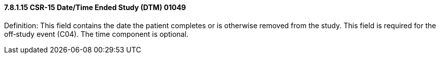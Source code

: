 ==== 7.8.1.15 CSR-15 Date/Time Ended Study (DTM) 01049

Definition: This field contains the date the patient completes or is otherwise removed from the study. This field is required for the off‑study event (C04). The time component is optional.

